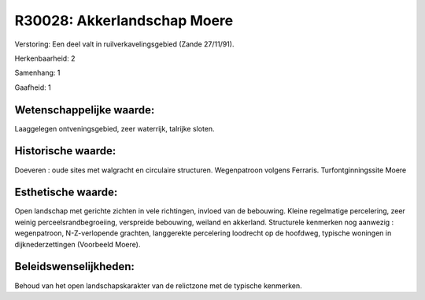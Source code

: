 R30028: Akkerlandschap Moere
============================

Verstoring:
Een deel valt in ruilverkavelingsgebied (Zande 27/11/91).

Herkenbaarheid: 2

Samenhang: 1

Gaafheid: 1


Wetenschappelijke waarde:
~~~~~~~~~~~~~~~~~~~~~~~~~

Laaggelegen ontveningsgebied, zeer waterrijk, talrijke sloten.


Historische waarde:
~~~~~~~~~~~~~~~~~~~

Doeveren : oude sites met walgracht en circulaire structuren.
Wegenpatroon volgens Ferraris. Turfontginningssite Moere


Esthetische waarde:
~~~~~~~~~~~~~~~~~~~

Open landschap met gerichte zichten in vele richtingen, invloed van
de bebouwing. Kleine regelmatige percelering, zeer weinig
perceelsrandbegroeiing, verspreide bebouwing, weiland en akkerland.
Structurele kenmerken nog aanwezig : wegenpatroon, N-Z-verlopende
grachten, langgerekte percelering loodrecht op de hoofdweg, typische
woningen in dijknederzettingen (Voorbeeld Moere).




Beleidswenselijkheden:
~~~~~~~~~~~~~~~~~~~~~

Behoud van het open landschapskarakter van de relictzone met de
typische kenmerken.

